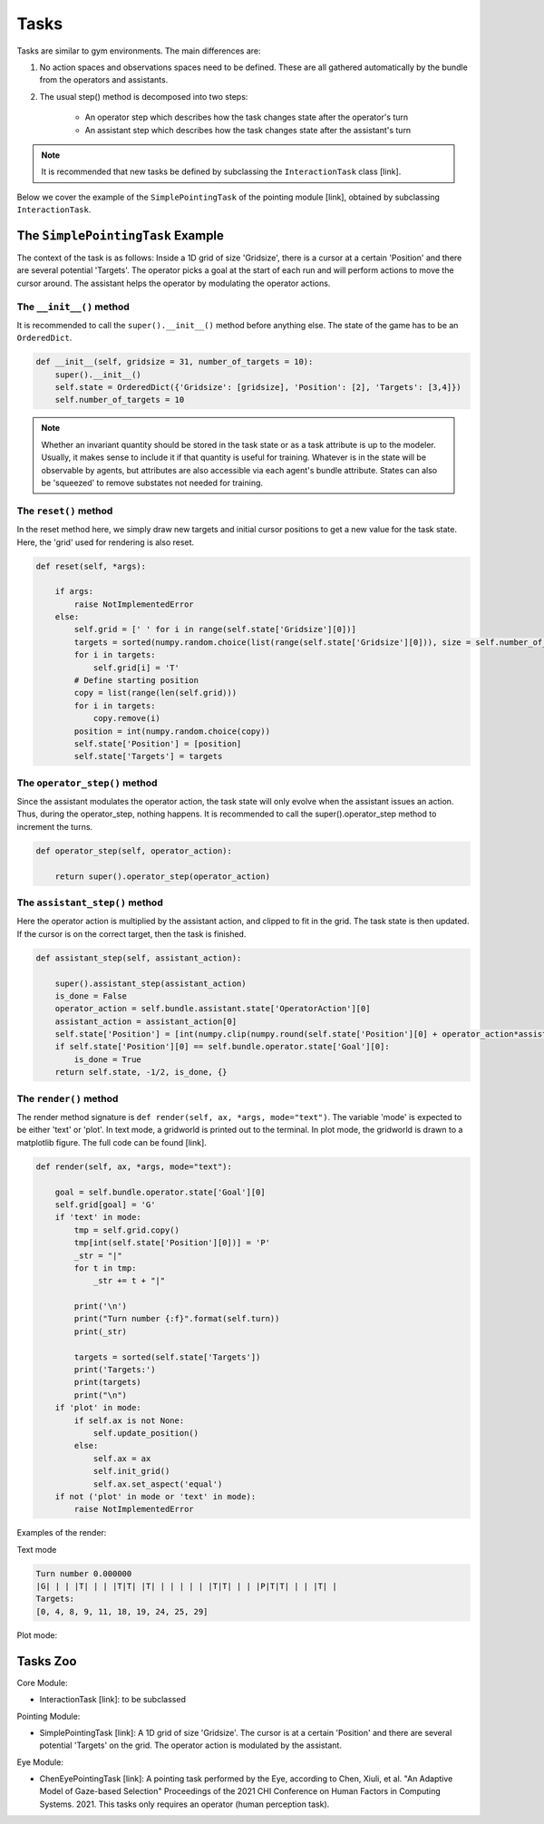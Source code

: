 .. tasks:

Tasks
==================
Tasks are similar to gym environments. The main differences are:

1. No action spaces and observations spaces need to be defined. These are all gathered automatically by the bundle from the operators and assistants.
2. The usual step() method is decomposed into two steps:

    * An operator step which describes how the task changes state after the operator's turn
    * An assistant step which describes how the task changes state after the assistant's turn


.. note::

    It is recommended that new tasks be defined by subclassing the ``InteractionTask`` class [link].

Below we cover the example of the ``SimplePointingTask`` of the pointing module [link], obtained by subclassing ``InteractionTask``.


The ``SimplePointingTask`` Example
-----------------------------------

The context of the task is as follows: Inside a 1D grid of size 'Gridsize', there is a cursor at a certain 'Position' and there are several potential 'Targets'. The operator picks a goal at the start of each run and will perform actions to move the cursor around. The assistant helps the operator by modulating the operator actions.


The ``__init__()`` method
""""""""""""""""""""""""""""""
It is recommended to call the ``super().__init__()`` method before anything else.
The state of the game has to be an ``OrderedDict``.

.. code-block:: python

    def __init__(self, gridsize = 31, number_of_targets = 10):
        super().__init__()
        self.state = OrderedDict({'Gridsize': [gridsize], 'Position': [2], 'Targets': [3,4]})
        self.number_of_targets = 10

.. note::

    Whether an invariant quantity should be stored in the task state or as a task attribute is up to the modeler. Usually, it makes sense to include it if that quantity is useful for training. Whatever is in the state will be observable by agents, but attributes are also accessible via each agent's bundle attribute. States can also be 'squeezed' to remove substates not needed for training.

The ``reset()`` method
""""""""""""""""""""""""""
In the reset method here, we simply draw new targets and initial cursor positions to get a new value for the task state. Here, the 'grid' used for rendering is also reset.

.. code-block:: python

    def reset(self, *args):

        if args:
            raise NotImplementedError
        else:
            self.grid = [' ' for i in range(self.state['Gridsize'][0])]
            targets = sorted(numpy.random.choice(list(range(self.state['Gridsize'][0])), size = self.number_of_targets, replace = False))
            for i in targets:
                self.grid[i] = 'T'
            # Define starting position
            copy = list(range(len(self.grid)))
            for i in targets:
                copy.remove(i)
            position = int(numpy.random.choice(copy))
            self.state['Position'] = [position]
            self.state['Targets'] = targets

The ``operator_step()`` method
"""""""""""""""""""""""""""""""""
Since the assistant modulates the operator action, the task state will only evolve when the assistant issues an action. Thus, during the operator_step, nothing happens. It is recommended to call the super().operator_step method to increment the turns.


.. code-block:: python

    def operator_step(self, operator_action):

        return super().operator_step(operator_action)


The ``assistant_step()`` method
"""""""""""""""""""""""""""""""""

Here the operator action is multiplied by the assistant action, and clipped to fit in the grid. The task state is then updated. If the cursor is on the correct target, then the task is finished.

.. code-block:: python

    def assistant_step(self, assistant_action):

        super().assistant_step(assistant_action)
        is_done = False
        operator_action = self.bundle.assistant.state['OperatorAction'][0]
        assistant_action = assistant_action[0]
        self.state['Position'] = [int(numpy.clip(numpy.round(self.state['Position'][0] + operator_action*assistant_action, decimals = 0), 0, self.state['Gridsize'][0]-1))]
        if self.state['Position'][0] == self.bundle.operator.state['Goal'][0]:
            is_done = True
        return self.state, -1/2, is_done, {}

The ``render()`` method
""""""""""""""""""""""""""""
The render method signature is ``def render(self, ax, *args, mode="text")``. The variable 'mode' is expected to be either 'text' or 'plot'. In text mode, a gridworld is printed out to the terminal. In plot mode, the gridworld is drawn to a matplotlib figure. The full code can be found [link].

.. code-block:: python

    def render(self, ax, *args, mode="text"):

        goal = self.bundle.operator.state['Goal'][0]
        self.grid[goal] = 'G'
        if 'text' in mode:
            tmp = self.grid.copy()
            tmp[int(self.state['Position'][0])] = 'P'
            _str = "|"
            for t in tmp:
                _str += t + "|"

            print('\n')
            print("Turn number {:f}".format(self.turn))
            print(_str)

            targets = sorted(self.state['Targets'])
            print('Targets:')
            print(targets)
            print("\n")
        if 'plot' in mode:
            if self.ax is not None:
                self.update_position()
            else:
                self.ax = ax
                self.init_grid()
                self.ax.set_aspect('equal')
        if not ('plot' in mode or 'text' in mode):
            raise NotImplementedError


Examples of the render:

Text mode

.. code-block::

    Turn number 0.000000
    |G| | | |T| | | |T|T| |T| | | | | | |T|T| | | |P|T|T| | | |T| |
    Targets:
    [0, 4, 8, 9, 11, 18, 19, 24, 25, 29]


Plot mode:

.. image:: images/simplepointingtask_render.png
    :width: 600px
    :align: center




Tasks Zoo
----------------

Core Module:

* InteractionTask [link]: to be subclassed

Pointing Module:

* SimplePointingTask [link]: A 1D grid of size 'Gridsize'. The cursor is at a certain 'Position' and there are several potential 'Targets' on the grid. The operator action is modulated by the assistant.

Eye Module:

* ChenEyePointingTask [link]: A pointing task performed by the Eye, according to Chen, Xiuli, et al. "An Adaptive Model of Gaze-based Selection" Proceedings of the 2021 CHI Conference on Human Factors in Computing Systems. 2021. This tasks only requires an operator (human perception task).
